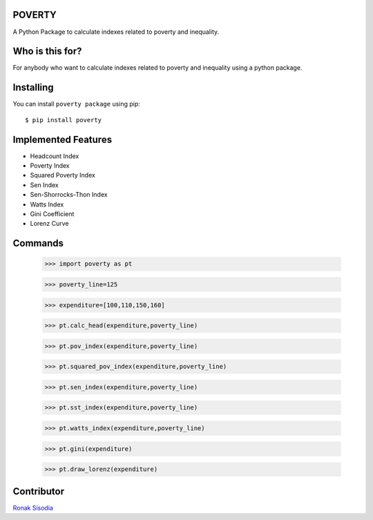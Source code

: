 POVERTY
------------------
A Python Package to calculate indexes related to poverty and inequality.

Who is this for?
------------------------
For anybody who want to calculate indexes related to poverty and inequality using a python package.


Installing
--------------------------

You can install ``poverty package`` using pip::

    $ pip install poverty


Implemented Features
---------------------------
- Headcount Index
- Poverty Index
- Squared Poverty Index
- Sen Index
- Sen-Shorrocks-Thon Index
- Watts Index
- Gini Coefficient
- Lorenz Curve

Commands
------------------


	>>> import poverty as pt

	.. #Base line for poverty

	>>> poverty_line=125

	.. #List containing expenditure

	>>> expenditure=[100,110,150,160]

	.. #To calculate Headcount Index

	>>> pt.calc_head(expenditure,poverty_line)

	.. #To calculate Poverty Index 

	>>> pt.pov_index(expenditure,poverty_line)

	.. #To calculate Squared Poverty Index

	>>> pt.squared_pov_index(expenditure,poverty_line)

	.. #To calculate Sen Index

	>>> pt.sen_index(expenditure,poverty_line)

	.. #To calculate Sen-Shorrocks-Thon index

	>>> pt.sst_index(expenditure,poverty_line)

	.. #To calculate Watts Index

	>>> pt.watts_index(expenditure,poverty_line)

	.. #To calculate Gini Coefficient

	>>> pt.gini(expenditure)

	.. #To draw Lorenz Curve

	>>> pt.draw_lorenz(expenditure)


Contributor
----------------
`Ronak Sisodia <https://github.com/ronak-07>`__





